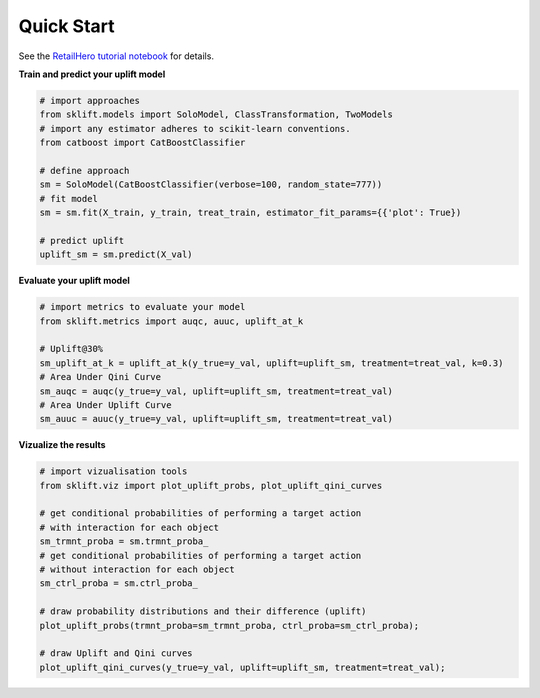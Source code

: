 .. -*- mode: rst -*-

.. _RetailHero tutorial notebook: https://github.com/maks-sh/scikit-uplift/blob/master/notebooks/RetailHero.ipynb


Quick Start
-----------

See the `RetailHero tutorial notebook`_ for details.

**Train and predict your uplift model**

.. code-block:: python

    # import approaches
    from sklift.models import SoloModel, ClassTransformation, TwoModels
    # import any estimator adheres to scikit-learn conventions.
    from catboost import CatBoostClassifier

    # define approach
    sm = SoloModel(CatBoostClassifier(verbose=100, random_state=777))
    # fit model
    sm = sm.fit(X_train, y_train, treat_train, estimator_fit_params={{'plot': True})

    # predict uplift
    uplift_sm = sm.predict(X_val)

**Evaluate your uplift model**

.. code-block:: python

    # import metrics to evaluate your model
    from sklift.metrics import auqc, auuc, uplift_at_k

    # Uplift@30%
    sm_uplift_at_k = uplift_at_k(y_true=y_val, uplift=uplift_sm, treatment=treat_val, k=0.3)
    # Area Under Qini Curve
    sm_auqc = auqc(y_true=y_val, uplift=uplift_sm, treatment=treat_val)
    # Area Under Uplift Curve
    sm_auuc = auuc(y_true=y_val, uplift=uplift_sm, treatment=treat_val)

**Vizualize the results**

.. code-block:: python

    # import vizualisation tools
    from sklift.viz import plot_uplift_probs, plot_uplift_qini_curves

    # get conditional probabilities of performing a target action
    # with interaction for each object
    sm_trmnt_proba = sm.trmnt_proba_
    # get conditional probabilities of performing a target action
    # without interaction for each object
    sm_ctrl_proba = sm.ctrl_proba_

    # draw probability distributions and their difference (uplift)
    plot_uplift_probs(trmnt_proba=sm_trmnt_proba, ctrl_proba=sm_ctrl_proba);

    # draw Uplift and Qini curves
    plot_uplift_qini_curves(y_true=y_val, uplift=uplift_sm, treatment=treat_val);

.. figure:: https://github.com/maks-sh/scikit-uplift/raw/master/notebooks/imgs/readme_img1.png
    :alt: Probabilities Histogram, Uplift anf Qini curves
